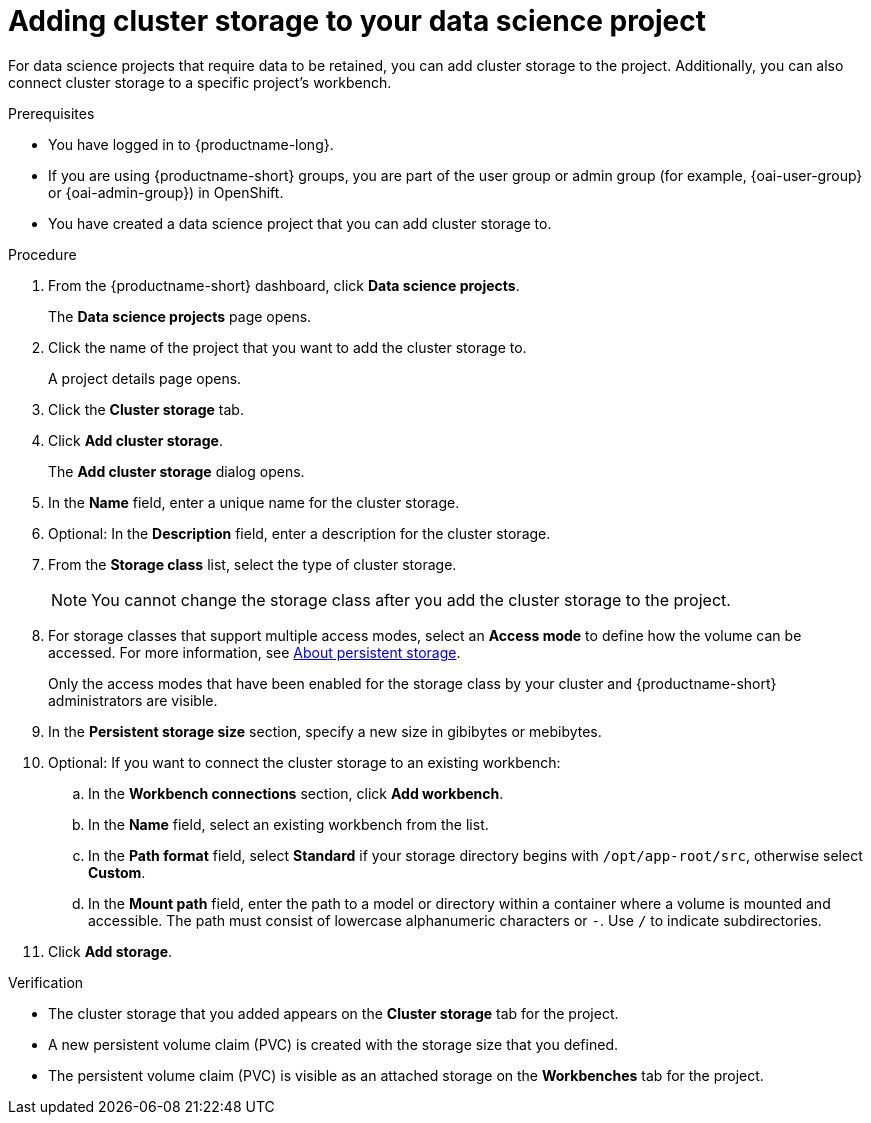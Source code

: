:_module-type: PROCEDURE

[id="adding-cluster-storage-to-your-data-science-project_{context}"]
= Adding cluster storage to your data science project

[role='_abstract']
For data science projects that require data to be retained, you can add cluster storage to the project. Additionally, you can also connect cluster storage to a specific project's workbench.

.Prerequisites
* You have logged in to {productname-long}.
ifndef::upstream[]
* If you are using {productname-short} groups, you are part of the user group or admin group (for example, {oai-user-group} or {oai-admin-group}) in OpenShift.
endif::[]
ifdef::upstream[]
* If you are using {productname-short} groups, you are part of the user group or admin group (for example, {odh-user-group} or {odh-admin-group}) in OpenShift.
endif::[]
* You have created a data science project that you can add cluster storage to.

.Procedure
. From the {productname-short} dashboard, click *Data science projects*.
+
The *Data science projects* page opens.
. Click the name of the project that you want to add the cluster storage to.
+
A project details page opens.
. Click the *Cluster storage* tab.
. Click *Add cluster storage*.
+
The *Add cluster storage* dialog opens.
. In the *Name* field, enter a unique name for the cluster storage.
. Optional: In the *Description* field, enter a description for the cluster storage.
. From the *Storage class* list, select the type of cluster storage.
+
NOTE: You cannot change the storage class after you add the cluster storage to the project.
ifndef::upstream[]
. For storage classes that support multiple access modes, select an *Access mode* to define how the volume can be accessed. For more information, see link:{rhoaidocshome}{default-format-url}/managing_resources/managing-storage-classes#about-persistent-storage_resource-mgmt[About persistent storage].  
endif::[]
ifdef::upstream[]
. For storage classes that support multiple access modes, select an *Access mode* to define how the volume can be accessed. For more information, see link:{odhdocshome}/managing-resources/#about-persistent-storage_managing-resources[About persistent storage]. 
endif::[]  
+
Only the access modes that have been enabled for the storage class by your cluster and {productname-short} administrators are visible.
+
. In the *Persistent storage size* section, specify a new size in gibibytes or mebibytes.
. Optional: If you want to connect the cluster storage to an existing workbench:
.. In the *Workbench connections* section, click *Add workbench*.
.. In the *Name* field, select an existing workbench from the list.
.. In the *Path format* field, select *Standard* if your storage directory begins with `/opt/app-root/src`, otherwise select *Custom*.
.. In the *Mount path* field, enter the path to a model or directory within a container where a volume is mounted and accessible. The path must consist of lowercase alphanumeric characters or `-`. Use `/` to indicate subdirectories.
. Click *Add storage*.

.Verification
* The cluster storage that you added appears on the *Cluster storage* tab for the project.
* A new persistent volume claim (PVC) is created with the storage size that you defined.
* The persistent volume claim (PVC) is visible as an attached storage on the *Workbenches* tab for the project.

//[role='_additional-resources']
//.Additional resources
